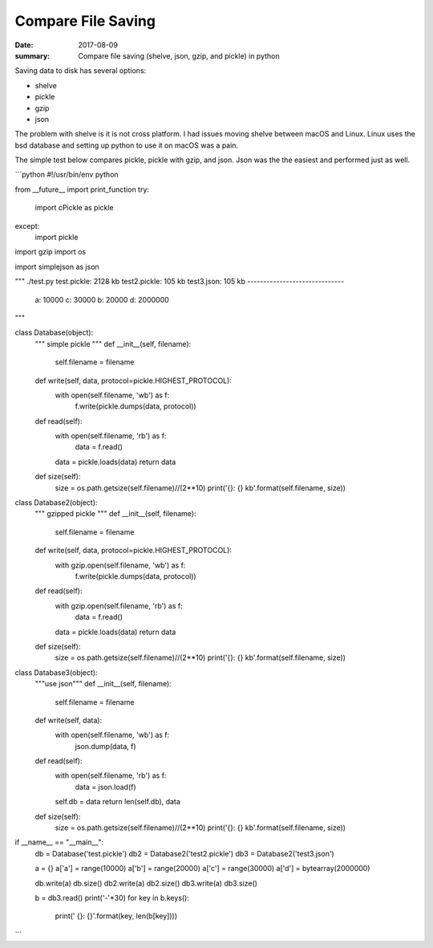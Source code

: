 Compare File Saving
========================

:date: 2017-08-09
:summary: Compare file saving (shelve, json, gzip, and pickle) in python

Saving data to disk has several options:

- shelve
- pickle
- gzip
- json

The problem with shelve is it is not cross platform. I had issues moving shelve
between macOS and Linux. Linux uses the bsd database and setting up python to
use it on macOS was a pain.

The simple test below compares pickle, pickle with gzip, and json. Json was the
the easiest and performed just as well.

```python
#!/usr/bin/env python

from __future__ import print_function
try:
	import cPickle as pickle
except:
	import pickle
import gzip
import os

import simplejson as json


"""
./test.py
test.pickle: 2128 kb
test2.pickle: 105 kb
test3.json: 105 kb
------------------------------
 a: 10000
 c: 30000
 b: 20000
 d: 2000000
"""


class Database(object):
	"""
	simple pickle
	"""
	def __init__(self, filename):
		self.filename = filename

	def write(self, data, protocol=pickle.HIGHEST_PROTOCOL):
		with open(self.filename, 'wb') as f:
			f.write(pickle.dumps(data, protocol))

	def read(self):
		with open(self.filename, 'rb') as f:
			data = f.read()
		data = pickle.loads(data)
		return data

	def size(self):
		size = os.path.getsize(self.filename)//(2**10)
		print('{}: {} kb'.format(self.filename, size))


class Database2(object):
	"""
	gzipped pickle
	"""
	def __init__(self, filename):
		self.filename = filename

	def write(self, data, protocol=pickle.HIGHEST_PROTOCOL):
		with gzip.open(self.filename, 'wb') as f:
			f.write(pickle.dumps(data, protocol))

	def read(self):
		with gzip.open(self.filename, 'rb') as f:
			data = f.read()
		data = pickle.loads(data)
		return data

	def size(self):
		size = os.path.getsize(self.filename)//(2**10)
		print('{}: {} kb'.format(self.filename, size))


class Database3(object):
	"""use json"""
	def __init__(self, filename):
		self.filename = filename

	def write(self, data):
		with open(self.filename, 'wb') as f:
				json.dump(data, f)

	def read(self):
		with open(self.filename, 'rb') as f:
			data = json.load(f)
		self.db = data
		return len(self.db), data

	def size(self):
		size = os.path.getsize(self.filename)//(2**10)
		print('{}: {} kb'.format(self.filename, size))


if __name__ == "__main__":
	db = Database('test.pickle')
	db2 = Database2('test2.pickle')
	db3 = Database2('test3.json')

	a = {}
	a['a'] = range(10000)
	a['b'] = range(20000)
	a['c'] = range(30000)
	a['d'] = bytearray(2000000)

	db.write(a)
	db.size()
	db2.write(a)
	db2.size()
	db3.write(a)
	db3.size()

	b = db3.read()
	print('-'*30)
	for key in b.keys():
		print(' {}: {}'.format(key, len(b[key])))
```
